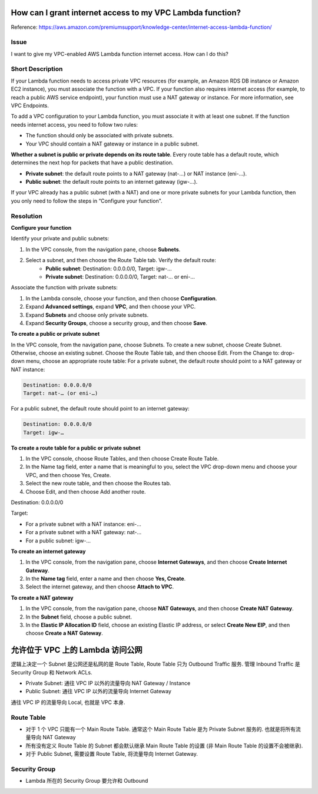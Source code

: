 How can I grant internet access to my VPC Lambda function?
==============================================================================

Reference: https://aws.amazon.com/premiumsupport/knowledge-center/internet-access-lambda-function/


Issue
------------------------------------------------------------------------------
I want to give my VPC-enabled AWS Lambda function internet access. How can I do this?


Short Description
------------------------------------------------------------------------------
If your Lambda function needs to access private VPC resources (for example, an Amazon RDS DB instance or Amazon EC2 instance), you must associate the function with a VPC. If your function also requires internet access (for example, to reach a public AWS service endpoint), your function must use a NAT gateway or instance. For more information, see VPC Endpoints.

To add a VPC configuration to your Lambda function, you must associate it with at least one subnet. If the function needs internet access, you need to follow two rules:

- The function should only be associated with private subnets.
- Your VPC should contain a NAT gateway or instance in a public subnet.

**Whether a subnet is public or private depends on its route table**. Every route table has a default route, which determines the next hop for packets that have a public destination.

- **Private subnet**: the default route points to a NAT gateway (nat-...) or NAT instance (eni-...).
- **Public subnet**: the default route points to an internet gateway (igw-...).

If your VPC already has a public subnet (with a NAT) and one or more private subnets for your Lambda function, then you only need to follow the steps in “Configure your function".


Resolution
------------------------------------------------------------------------------
**Configure your function**

Identify your private and public subnets:

1. In the VPC console, from the navigation pane, choose **Subnets**.
2. Select a subnet, and then choose the Route Table tab. Verify the default route:
    - **Public subnet**: Destination: 0.0.0.0/0, Target: igw-…
    - **Private subnet**: Destination: 0.0.0.0/0, Target: nat-… or eni-…

Associate the function with private subnets:

1. In the Lambda console, choose your function, and then choose **Configuration**.
2. Expand **Advanced settings**, expand **VPC**, and then choose your VPC.
3. Expand **Subnets** and choose only private subnets.
4. Expand **Security Groups**, choose a security group, and then choose **Save**.

**To create a public or private subnet**

In the VPC console, from the navigation pane, choose Subnets.
To create a new subnet, choose Create Subnet. Otherwise, choose an existing subnet.
Choose the Route Table tab, and then choose Edit.
From the Change to: drop-down menu, choose an appropriate route table:
For a private subnet, the default route should point to a NAT gateway or NAT instance:

.. code-block:: bash

    Destination: 0.0.0.0/0
    Target: nat-… (or eni-…)

For a public subnet, the default route should point to an internet gateway:

.. code-block:: bash

    Destination: 0.0.0.0/0
    Target: igw-…

**To create a route table for a public or private subnet**

1. In the VPC console, choose Route Tables, and then choose Create Route Table.
2. In the Name tag field, enter a name that is meaningful to you, select the VPC drop-down menu and choose your VPC, and then choose Yes, Create.
3. Select the new route table, and then choose the Routes tab.
4. Choose Edit, and then choose Add another route.

Destination: 0.0.0.0/0

Target:

- For a private subnet with a NAT instance: eni-…
- For a private subnet with a NAT gateway: nat-…
- For a public subnet: igw-…

**To create an internet gateway**

1. In the VPC console, from the navigation pane, choose **Internet Gateways**, and then choose **Create Internet Gateway**.
2. In the **Name tag** field, enter a name and then choose **Yes, Create**.
3. Select the internet gateway, and then choose **Attach to VPC**.

**To create a NAT gateway**

1. In the VPC console, from the navigation pane, choose **NAT Gateways**, and then choose **Create NAT Gateway**.
2. In the **Subnet** field, choose a public subnet.
3. In the **Elastic IP Allocation ID** field, choose an existing Elastic IP address, or select **Create New EIP**, and then choose **Create a NAT Gateway**.


允许位于 VPC 上的 Lambda 访问公网
==============================================================================

逻辑上决定一个 Subnet 是公网还是私网的是 Route Table, Route Table 只为 Outbound Traffic 服务. 管理 Inbound Traffic 是 Security Group 和 Network ACLs.

- Private Subnet: 通往 VPC IP 以外的流量导向 NAT Gateway / Instance
- Public Subnet: 通往 VPC IP 以外的流量导向 Internet Gateway

通往 VPC IP 的流量导向 Local, 也就是 VPC 本身.


Route Table
------------------------------------------------------------------------------

- 对于 1 个 VPC 只能有一个 Main Route Table. 通常这个 Main Route Table 是为 Private Subnet 服务的. 也就是将所有流量导向 NAT Gateway
- 所有没有定义 Route Table 的 Subnet 都会默认继承 Main Route Table 的设置 (非 Main Route Table 的设置不会被继承).
- 对于 Public Subnet, 需要设置 Route Table, 将流量导向 Internet Gateway.


Security Group
------------------------------------------------------------------------------

- Lambda 所在的 Security Group 要允许和 Outbound